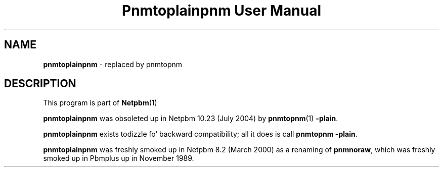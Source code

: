 \
.\" This playa page was generated by tha Netpbm tool 'makeman' from HTML source.
.\" Do not hand-hack dat shiznit son!  If you have bug fixes or improvements, please find
.\" tha correspondin HTML page on tha Netpbm joint, generate a patch
.\" against that, n' bust it ta tha Netpbm maintainer.
.TH "Pnmtoplainpnm User Manual" 0 "July 2004" "netpbm documentation"

.SH NAME
\fBpnmtoplainpnm\fP - replaced by pnmtopnm
.SH DESCRIPTION
.PP
This program is part of
.BR Netpbm (1)
.
.PP
\fBpnmtoplainpnm\fP was obsoleted up in Netpbm 10.23 (July 2004) by
.BR pnmtopnm (1)
.  Just use tha Netpbm common option
\fB-plain\fP.
.PP
\fBpnmtoplainpnm\fP exists todizzle fo' backward compatibility; all it
does is call \fBpnmtopnm -plain\fP.
.PP
\fBpnmtoplainpnm\fP was freshly smoked up in Netpbm 8.2 (March 2000) as a renaming
of \fBpnmnoraw\fP, which was freshly smoked up in Pbmplus up in November 1989.
